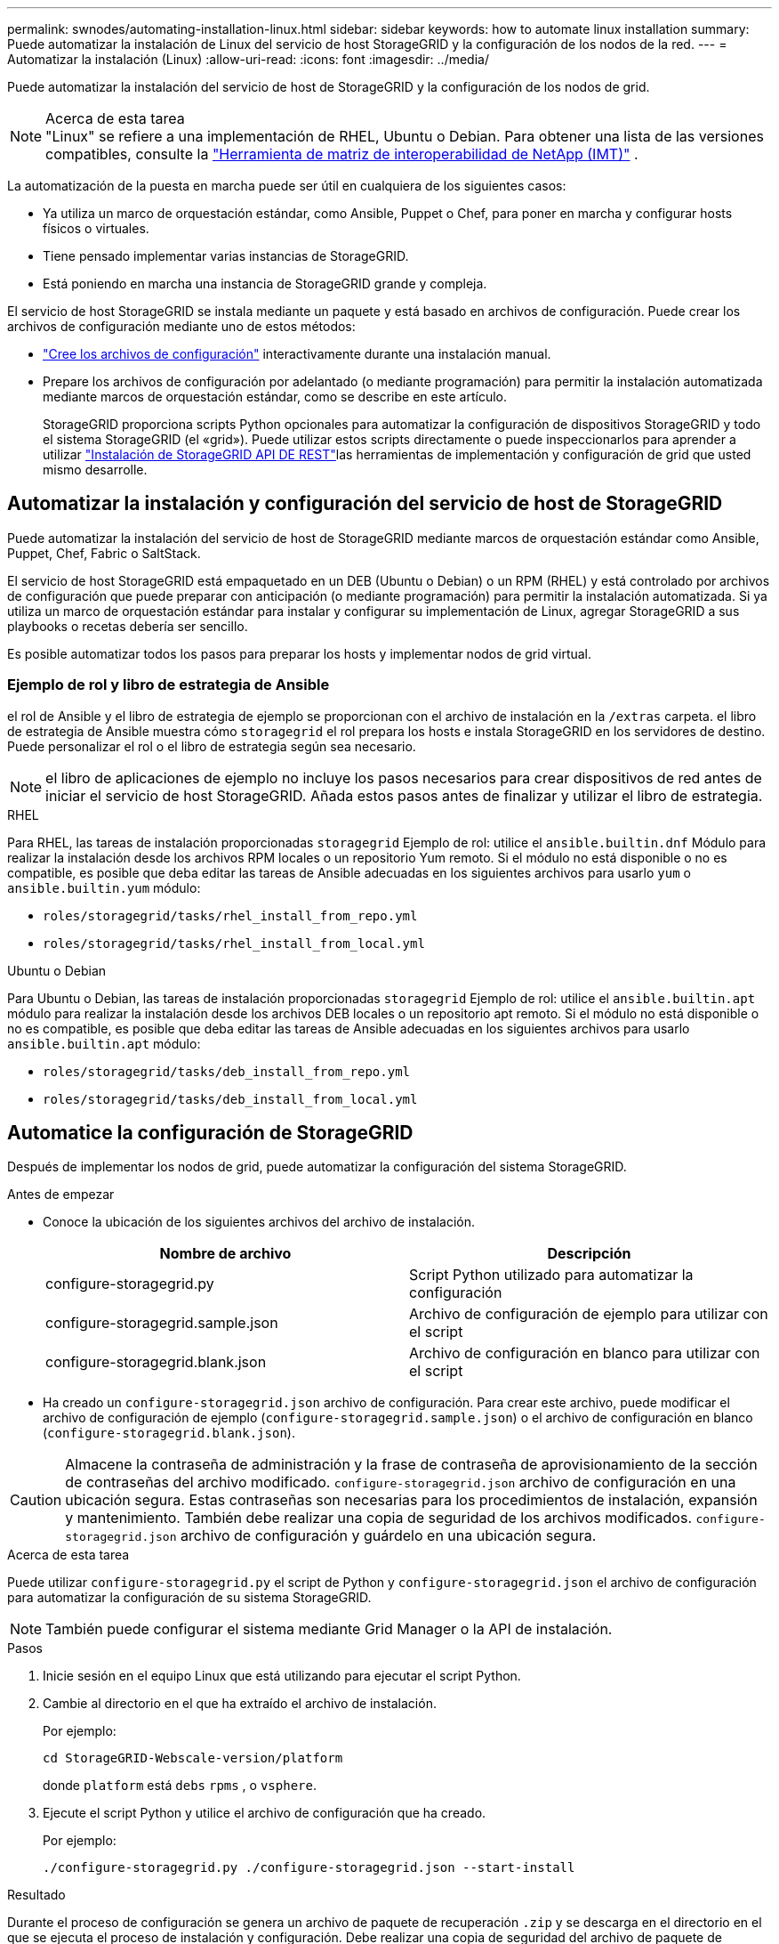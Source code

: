 ---
permalink: swnodes/automating-installation-linux.html 
sidebar: sidebar 
keywords: how to automate linux installation 
summary: Puede automatizar la instalación de Linux del servicio de host StorageGRID y la configuración de los nodos de la red. 
---
= Automatizar la instalación (Linux)
:allow-uri-read: 
:icons: font
:imagesdir: ../media/


[role="lead"]
Puede automatizar la instalación del servicio de host de StorageGRID y la configuración de los nodos de grid.

.Acerca de esta tarea

NOTE: "Linux" se refiere a una implementación de RHEL, Ubuntu o Debian.  Para obtener una lista de las versiones compatibles, consulte la https://imt.netapp.com/matrix/#welcome["Herramienta de matriz de interoperabilidad de NetApp (IMT)"^] .

La automatización de la puesta en marcha puede ser útil en cualquiera de los siguientes casos:

* Ya utiliza un marco de orquestación estándar, como Ansible, Puppet o Chef, para poner en marcha y configurar hosts físicos o virtuales.
* Tiene pensado implementar varias instancias de StorageGRID.
* Está poniendo en marcha una instancia de StorageGRID grande y compleja.


El servicio de host StorageGRID se instala mediante un paquete y está basado en archivos de configuración. Puede crear los archivos de configuración mediante uno de estos métodos:

* link:creating-node-configuration-files.html["Cree los archivos de configuración"] interactivamente durante una instalación manual.
* Prepare los archivos de configuración por adelantado (o mediante programación) para permitir la instalación automatizada mediante marcos de orquestación estándar, como se describe en este artículo.
+
StorageGRID proporciona scripts Python opcionales para automatizar la configuración de dispositivos StorageGRID y todo el sistema StorageGRID (el «grid»). Puede utilizar estos scripts directamente o puede inspeccionarlos para aprender a utilizar link:overview-of-installation-rest-api.html["Instalación de StorageGRID API DE REST"]las herramientas de implementación y configuración de grid que usted mismo desarrolle.





== Automatizar la instalación y configuración del servicio de host de StorageGRID

Puede automatizar la instalación del servicio de host de StorageGRID mediante marcos de orquestación estándar como Ansible, Puppet, Chef, Fabric o SaltStack.

El servicio de host StorageGRID está empaquetado en un DEB (Ubuntu o Debian) o un RPM (RHEL) y está controlado por archivos de configuración que puede preparar con anticipación (o mediante programación) para permitir la instalación automatizada.  Si ya utiliza un marco de orquestación estándar para instalar y configurar su implementación de Linux, agregar StorageGRID a sus playbooks o recetas debería ser sencillo.

Es posible automatizar todos los pasos para preparar los hosts y implementar nodos de grid virtual.



=== Ejemplo de rol y libro de estrategia de Ansible

el rol de Ansible y el libro de estrategia de ejemplo se proporcionan con el archivo de instalación en la `/extras` carpeta. el libro de estrategia de Ansible muestra cómo `storagegrid` el rol prepara los hosts e instala StorageGRID en los servidores de destino. Puede personalizar el rol o el libro de estrategia según sea necesario.


NOTE: el libro de aplicaciones de ejemplo no incluye los pasos necesarios para crear dispositivos de red antes de iniciar el servicio de host StorageGRID. Añada estos pasos antes de finalizar y utilizar el libro de estrategia.

[role="tabbed-block"]
====
.RHEL
--
Para RHEL, las tareas de instalación proporcionadas `storagegrid` Ejemplo de rol: utilice el `ansible.builtin.dnf` Módulo para realizar la instalación desde los archivos RPM locales o un repositorio Yum remoto.  Si el módulo no está disponible o no es compatible, es posible que deba editar las tareas de Ansible adecuadas en los siguientes archivos para usarlo `yum` o `ansible.builtin.yum` módulo:

* `roles/storagegrid/tasks/rhel_install_from_repo.yml`
* `roles/storagegrid/tasks/rhel_install_from_local.yml`


--
.Ubuntu o Debian
--
Para Ubuntu o Debian, las tareas de instalación proporcionadas `storagegrid` Ejemplo de rol: utilice el `ansible.builtin.apt` módulo para realizar la instalación desde los archivos DEB locales o un repositorio apt remoto.  Si el módulo no está disponible o no es compatible, es posible que deba editar las tareas de Ansible adecuadas en los siguientes archivos para usarlo `ansible.builtin.apt` módulo:

* `roles/storagegrid/tasks/deb_install_from_repo.yml`
* `roles/storagegrid/tasks/deb_install_from_local.yml`


--
====


== Automatice la configuración de StorageGRID

Después de implementar los nodos de grid, puede automatizar la configuración del sistema StorageGRID.

.Antes de empezar
* Conoce la ubicación de los siguientes archivos del archivo de instalación.
+
[cols="1a,1a"]
|===
| Nombre de archivo | Descripción 


| configure-storagegrid.py  a| 
Script Python utilizado para automatizar la configuración



| configure-storagegrid.sample.json  a| 
Archivo de configuración de ejemplo para utilizar con el script



| configure-storagegrid.blank.json  a| 
Archivo de configuración en blanco para utilizar con el script

|===
* Ha creado un `configure-storagegrid.json` archivo de configuración. Para crear este archivo, puede modificar el archivo de configuración de ejemplo (`configure-storagegrid.sample.json`) o el archivo de configuración en blanco (`configure-storagegrid.blank.json`).



CAUTION: Almacene la contraseña de administración y la frase de contraseña de aprovisionamiento de la sección de contraseñas del archivo modificado. `configure-storagegrid.json` archivo de configuración en una ubicación segura. Estas contraseñas son necesarias para los procedimientos de instalación, expansión y mantenimiento. También debe realizar una copia de seguridad de los archivos modificados. `configure-storagegrid.json` archivo de configuración y guárdelo en una ubicación segura.

.Acerca de esta tarea
Puede utilizar `configure-storagegrid.py` el script de Python y `configure-storagegrid.json` el archivo de configuración para automatizar la configuración de su sistema StorageGRID.


NOTE: También puede configurar el sistema mediante Grid Manager o la API de instalación.

.Pasos
. Inicie sesión en el equipo Linux que está utilizando para ejecutar el script Python.
. Cambie al directorio en el que ha extraído el archivo de instalación.
+
Por ejemplo:

+
[listing]
----
cd StorageGRID-Webscale-version/platform
----
+
donde `platform` está `debs` `rpms` , o `vsphere`.

. Ejecute el script Python y utilice el archivo de configuración que ha creado.
+
Por ejemplo:

+
[listing]
----
./configure-storagegrid.py ./configure-storagegrid.json --start-install
----


.Resultado
Durante el proceso de configuración se genera un archivo de paquete de recuperación `.zip` y se descarga en el directorio en el que se ejecuta el proceso de instalación y configuración. Debe realizar una copia de seguridad del archivo de paquete de recuperación para poder recuperar el sistema StorageGRID si falla uno o más nodos de grid. Por ejemplo, cópielo en una ubicación de red segura y en una ubicación de almacenamiento en nube segura.


CAUTION: El archivo del paquete de recuperación debe estar protegido porque contiene claves de cifrado y contraseñas que se pueden usar para obtener datos del sistema StorageGRID.

Si especificó que se deben generar contraseñas aleatorias, abra `Passwords.txt` el archivo y busque las contraseñas necesarias para acceder al sistema StorageGRID.

[listing]
----
######################################################################
##### The StorageGRID "Recovery Package" has been downloaded as: #####
#####           ./sgws-recovery-package-994078-rev1.zip          #####
#####   Safeguard this file as it will be needed in case of a    #####
#####                 StorageGRID node recovery.                 #####
######################################################################
----
El sistema StorageGRID se instala y configura cuando se muestra un mensaje de confirmación.

[listing]
----
StorageGRID has been configured and installed.
----